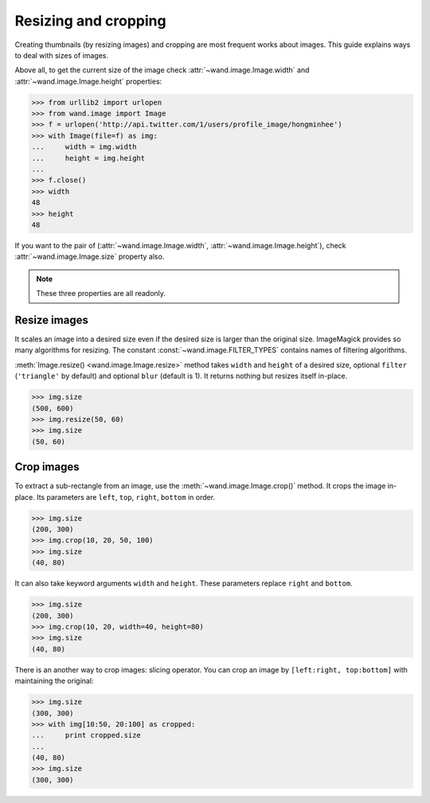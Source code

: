 Resizing and cropping
=====================

Creating thumbnails (by resizing images) and cropping are most frequent works 
about images. This guide explains ways to deal with sizes of images.

Above all, to get the current size of the image check
:attr:`~wand.image.Image.width` and :attr:`~wand.image.Image.height`
properties:

.. sourcecode:: pycon

   >>> from urllib2 import urlopen
   >>> from wand.image import Image
   >>> f = urlopen('http://api.twitter.com/1/users/profile_image/hongminhee')
   >>> with Image(file=f) as img:
   ...     width = img.width
   ...     height = img.height
   ... 
   >>> f.close()
   >>> width
   48
   >>> height
   48

If you want to the pair of (:attr:`~wand.image.Image.width`,
:attr:`~wand.image.Image.height`), check :attr:`~wand.image.Image.size`
property also.

.. note::

   These three properties are all readonly.


Resize images
-------------

It scales an image into a desired size even if the desired size is larger
than the original size. ImageMagick provides so many algorithms for resizing.
The constant :const:`~wand.image.FILTER_TYPES` contains names of filtering
algorithms.

.. seealso::

   `ImageMagick Resize Filters`__
      Demonstrates the results of resampling three images using the various
      resize filters and blur settings available in ImageMagick,
      and the file size of the resulting thumbnail images.

   __ http://www.dylanbeattie.net/magick/filters/result.html

:meth:`Image.resize() <wand.image.Image.resize>` method takes ``width`` and
``height`` of a desired size, optional ``filter`` (``'triangle'`` by
default) and optional ``blur`` (default is 1). It returns nothing but
resizes itself in-place.

.. sourcecode:: pycon

   >>> img.size
   (500, 600)
   >>> img.resize(50, 60)
   >>> img.size
   (50, 60)


Crop images
-----------

To extract a sub-rectangle from an image,
use the :meth:`~wand.image.Image.crop()` method. It crops the image in-place.
Its parameters are ``left``, ``top``, ``right``, ``bottom`` in order.

.. sourcecode:: pycon

   >>> img.size
   (200, 300)
   >>> img.crop(10, 20, 50, 100)
   >>> img.size
   (40, 80)

It can also take keyword arguments ``width`` and ``height``. These parameters
replace ``right`` and ``bottom``.

.. sourcecode:: pycon

   >>> img.size
   (200, 300)
   >>> img.crop(10, 20, width=40, height=80)
   >>> img.size
   (40, 80)

There is an another way to crop images: slicing operator. You can crop
an image by ``[left:right, top:bottom]`` with maintaining the original:

.. sourcecode:: pycon

   >>> img.size
   (300, 300)
   >>> with img[10:50, 20:100] as cropped:
   ...     print cropped.size
   ...
   (40, 80)
   >>> img.size
   (300, 300)

